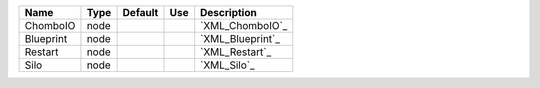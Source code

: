 

========= ==== ======= === ================ 
Name      Type Default Use Description      
========= ==== ======= === ================ 
ChomboIO  node             `XML_ChomboIO`_  
Blueprint node             `XML_Blueprint`_ 
Restart   node             `XML_Restart`_   
Silo      node             `XML_Silo`_      
========= ==== ======= === ================ 


